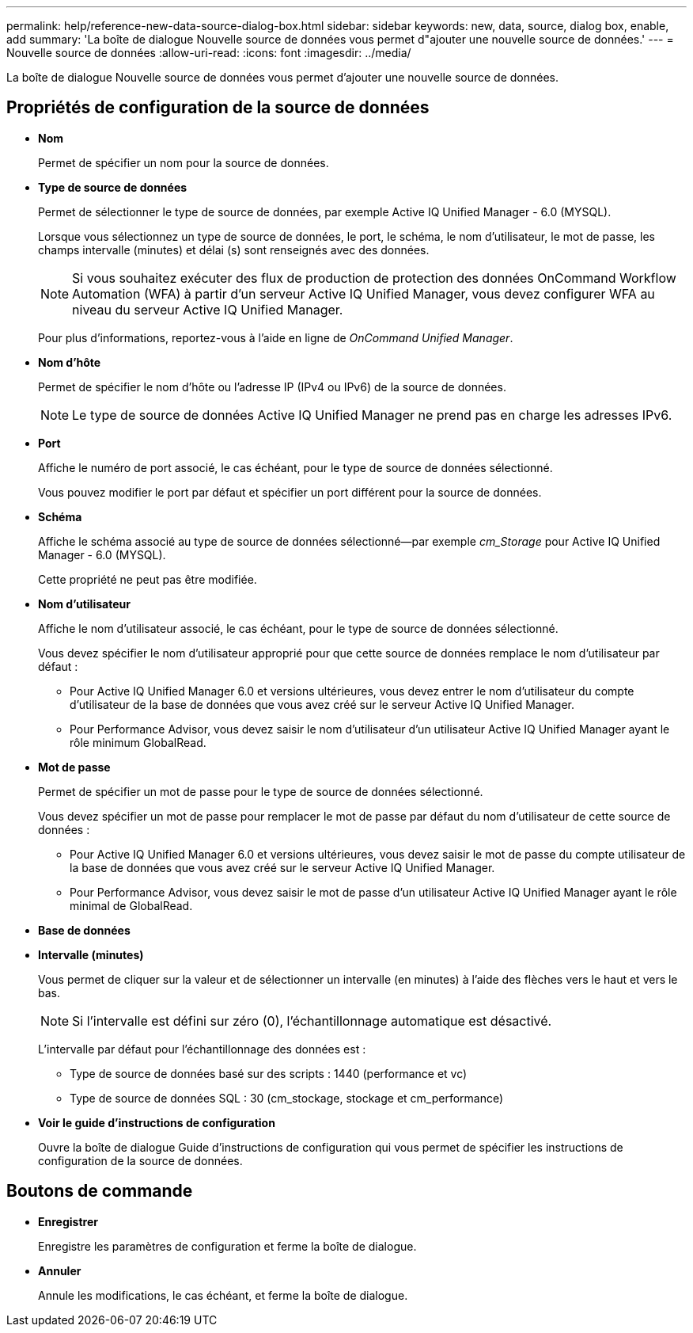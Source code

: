 ---
permalink: help/reference-new-data-source-dialog-box.html 
sidebar: sidebar 
keywords: new, data, source, dialog box, enable, add 
summary: 'La boîte de dialogue Nouvelle source de données vous permet d"ajouter une nouvelle source de données.' 
---
= Nouvelle source de données
:allow-uri-read: 
:icons: font
:imagesdir: ../media/


[role="lead"]
La boîte de dialogue Nouvelle source de données vous permet d'ajouter une nouvelle source de données.



== Propriétés de configuration de la source de données

* *Nom*
+
Permet de spécifier un nom pour la source de données.

* *Type de source de données*
+
Permet de sélectionner le type de source de données, par exemple Active IQ Unified Manager - 6.0 (MYSQL).

+
Lorsque vous sélectionnez un type de source de données, le port, le schéma, le nom d'utilisateur, le mot de passe, les champs intervalle (minutes) et délai (s) sont renseignés avec des données.

+

NOTE: Si vous souhaitez exécuter des flux de production de protection des données OnCommand Workflow Automation (WFA) à partir d'un serveur Active IQ Unified Manager, vous devez configurer WFA au niveau du serveur Active IQ Unified Manager.

+
Pour plus d'informations, reportez-vous à l'aide en ligne de _OnCommand Unified Manager_.

* *Nom d'hôte*
+
Permet de spécifier le nom d'hôte ou l'adresse IP (IPv4 ou IPv6) de la source de données.

+

NOTE: Le type de source de données Active IQ Unified Manager ne prend pas en charge les adresses IPv6.

* *Port*
+
Affiche le numéro de port associé, le cas échéant, pour le type de source de données sélectionné.

+
Vous pouvez modifier le port par défaut et spécifier un port différent pour la source de données.

* *Schéma*
+
Affiche le schéma associé au type de source de données sélectionné--par exemple _cm_Storage_ pour Active IQ Unified Manager - 6.0 (MYSQL).

+
Cette propriété ne peut pas être modifiée.

* *Nom d'utilisateur*
+
Affiche le nom d'utilisateur associé, le cas échéant, pour le type de source de données sélectionné.

+
Vous devez spécifier le nom d'utilisateur approprié pour que cette source de données remplace le nom d'utilisateur par défaut :

+
** Pour Active IQ Unified Manager 6.0 et versions ultérieures, vous devez entrer le nom d'utilisateur du compte d'utilisateur de la base de données que vous avez créé sur le serveur Active IQ Unified Manager.
** Pour Performance Advisor, vous devez saisir le nom d'utilisateur d'un utilisateur Active IQ Unified Manager ayant le rôle minimum GlobalRead.


* *Mot de passe*
+
Permet de spécifier un mot de passe pour le type de source de données sélectionné.

+
Vous devez spécifier un mot de passe pour remplacer le mot de passe par défaut du nom d'utilisateur de cette source de données :

+
** Pour Active IQ Unified Manager 6.0 et versions ultérieures, vous devez saisir le mot de passe du compte utilisateur de la base de données que vous avez créé sur le serveur Active IQ Unified Manager.
** Pour Performance Advisor, vous devez saisir le mot de passe d'un utilisateur Active IQ Unified Manager ayant le rôle minimal de GlobalRead.


* *Base de données*
* *Intervalle (minutes)*
+
Vous permet de cliquer sur la valeur et de sélectionner un intervalle (en minutes) à l'aide des flèches vers le haut et vers le bas.

+

NOTE: Si l'intervalle est défini sur zéro (0), l'échantillonnage automatique est désactivé.

+
L'intervalle par défaut pour l'échantillonnage des données est :

+
** Type de source de données basé sur des scripts : 1440 (performance et vc)
** Type de source de données SQL : 30 (cm_stockage, stockage et cm_performance)


* *Voir le guide d'instructions de configuration*
+
Ouvre la boîte de dialogue Guide d'instructions de configuration qui vous permet de spécifier les instructions de configuration de la source de données.





== Boutons de commande

* *Enregistrer*
+
Enregistre les paramètres de configuration et ferme la boîte de dialogue.

* *Annuler*
+
Annule les modifications, le cas échéant, et ferme la boîte de dialogue.


